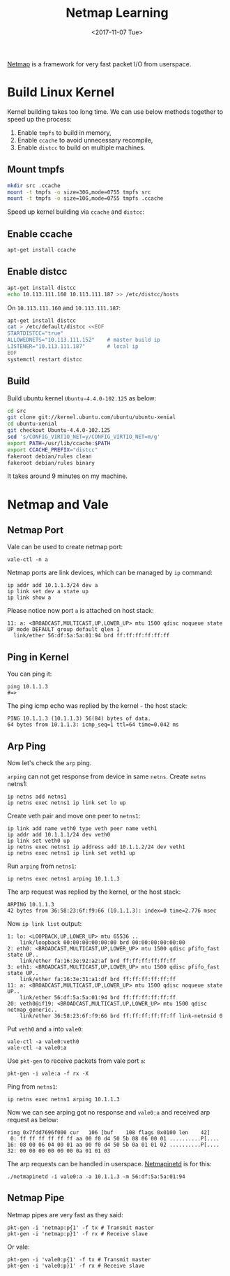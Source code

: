 #+TITLE: Netmap Learning
#+Date: <2017-11-07 Tue>
#+LINK: pcap  http://yuba.stanford.edu/~casado/pcap/section1.html
#+LINK: stack-receiving https://blog.packagecloud.io/eng/2016/06/22/monitoring-tuning-linux-networking-stack-receiving-data/
#+LINK: warpcore https://github.com/NTAP/warpcore
#+LINK: netstack https://github.com/google/netstack
#+LINK: netmap-page http://info.iet.unipi.it/~luigi/netmap
#+LINK: netmap-github https://github.com/luigirizzo/netmap
#+LINK: netmap-tutorial https://github.com/vmaffione/netmap-tutorial
#+LINK: netmap-framework http://queue.acm.org/detail.cfm?id=2103536
#+LINK: rizzo https://www.usenix.org/conference/atc12/technical-sessions/presentation/rizzo
#+LINK: atc12-final186.pdf https://www.usenix.org/system/files/conference/atc12/atc12-final186.pdf
#+LINK: netmapinetd https://github.com/nanjj/netmapinetd

[[netmap-page:][Netmap]] is a framework for very fast packet I/O from userspace.

* Build Linux Kernel
  
  Kernel building takes too long time. We can use below methods
  together to speed up the process:

  1. Enable =tmpfs= to build in memory,
  2. Enable =ccache= to avoid unnecessary recompile,
  3. Enable =distcc= to build on multiple machines.
  
** Mount tmpfs

   #+BEGIN_SRC sh
   mkdir src .ccache
   mount -t tmpfs -o size=30G,mode=0755 tmpfs src
   mount -t tmpfs -o size=10G,mode=0755 tmpfs .ccache
   #+END_SRC
  Speed up kernel building via =ccache= and =distcc=:

** Enable ccache  
  #+BEGIN_SRC sh
    apt-get install ccache
  #+END_SRC

** Enable distcc
   #+BEGIN_SRC sh
   apt-get install distcc
   echo 10.113.111.160 10.113.111.187 >> /etc/distcc/hosts
   #+END_SRC

   On =10.113.111.160= and  =10.113.111.187=:

   #+BEGIN_SRC sh
     apt-get install distcc
     cat > /etc/default/distcc <<EOF
     STARTDISTCC="true"
     ALLOWEDNETS="10.113.111.152"    # master build ip
     LISTENER="10.113.111.187"       # local ip
     EOF
     systemctl restart distcc
   #+END_SRC
** Build

   Build ubuntu kernel =Ubuntu-4.4.0-102.125= as below:
   #+BEGIN_SRC sh
     cd src
     git clone git://kernel.ubuntu.com/ubuntu/ubuntu-xenial
     cd ubuntu-xenial
     git checkout Ubuntu-4.4.0-102.125
     sed 's/CONFIG_VIRTIO_NET=y/CONFIG_VIRTIO_NET=m/g'
     export PATH=/usr/lib/ccache:$PATH
     export CCACHE_PREFIX="distcc"
     fakeroot debian/rules clean
     fakeroot debian/rules binary
   #+END_SRC

   It takes around 9 minutes on my machine.
   
* Netmap and Vale

** Netmap Port

   Vale can be used to create netmap port:
   #+BEGIN_EXAMPLE
     vale-ctl -n a
   #+END_EXAMPLE

   
   Netmap ports are link devices, which can be managed by =ip= command:
   #+BEGIN_EXAMPLE
     ip addr add 10.1.1.3/24 dev a
     ip link set dev a state up
     ip link show a
   #+END_EXAMPLE

   Please notice now port =a= is attached on host stack:
   #+BEGIN_EXAMPLE
     11: a: <BROADCAST,MULTICAST,UP,LOWER_UP> mtu 1500 qdisc noqueue state UP mode DEFAULT group default qlen 1
       link/ether 56:df:5a:5a:01:94 brd ff:ff:ff:ff:ff:ff
   #+END_EXAMPLE

** Ping in Kernel
  
   You can ping it:

   #+BEGIN_EXAMPLE
     ping 10.1.1.3
     #=>
   #+END_EXAMPLE
  
   The ping icmp echo was replied by the kernel - the host stack:
   #+BEGIN_EXAMPLE
     PING 10.1.1.3 (10.1.1.3) 56(84) bytes of data.
     64 bytes from 10.1.1.3: icmp_seq=1 ttl=64 time=0.042 ms
   #+END_EXAMPLE

** Arp Ping

   Now let's check the =arp= ping.

   =arping= can not get response from device in same =netns=. Create
   =netns= netns1:
   #+BEGIN_EXAMPLE
     ip netns add netns1
     ip netns exec netns1 ip link set lo up
   #+END_EXAMPLE

   Create veth pair and move one peer to =netns1=:
   #+BEGIN_EXAMPLE
     ip link add name veth0 type veth peer name veth1
     ip addr add 10.1.1.1/24 dev veth0
     ip link set veth0 up
     ip netns exec netns1 ip address add 10.1.1.2/24 dev veth1
     ip netns exec netns1 ip link set veth1 up
   #+END_EXAMPLE

   Run =arping= from =netns1=:

   #+BEGIN_EXAMPLE
     ip netns exec netns1 arping 10.1.1.3
   #+END_EXAMPLE

   The arp request was replied by the kernel, or the host stack:

   #+BEGIN_EXAMPLE
     ARPING 10.1.1.3
     42 bytes from 36:58:23:6f:f9:66 (10.1.1.3): index=0 time=2.776 msec
   #+END_EXAMPLE
  
   Now =ip link list= output:
   #+BEGIN_EXAMPLE
     1: lo: <LOOPBACK,UP,LOWER_UP> mtu 65536 ..
         link/loopback 00:00:00:00:00:00 brd 00:00:00:00:00:00
     2: eth0: <BROADCAST,MULTICAST,UP,LOWER_UP> mtu 1500 qdisc pfifo_fast state UP..
         link/ether fa:16:3e:92:a2:af brd ff:ff:ff:ff:ff:ff
     3: eth1: <BROADCAST,MULTICAST,UP,LOWER_UP> mtu 1500 qdisc pfifo_fast state UP..
         link/ether fa:16:3e:31:a1:df brd ff:ff:ff:ff:ff:ff
     11: a: <BROADCAST,MULTICAST,UP,LOWER_UP> mtu 1500 qdisc noqueue state UP..
         link/ether 56:df:5a:5a:01:94 brd ff:ff:ff:ff:ff:ff
     20: veth0@if19: <BROADCAST,MULTICAST,UP,LOWER_UP> mtu 1500 qdisc netmap_generic..
         link/ether 36:58:23:6f:f9:66 brd ff:ff:ff:ff:ff:ff link-netnsid 0
   #+END_EXAMPLE

   Put =veth0= and =a= into =vale0=:

   #+BEGIN_EXAMPLE
   vale-ctl -a vale0:veth0
   vale-ctl -a vale0:a
   #+END_EXAMPLE
   
   Use =pkt-gen= to receive packets from vale port =a=:
   #+BEGIN_EXAMPLE
   pkt-gen -i vale:a -f rx -X
   #+END_EXAMPLE

   Ping from =netns1=:
   #+BEGIN_EXAMPLE
   ip netns exec netns1 arping 10.1.1.3
   #+END_EXAMPLE

   Now we can see arping got no response and =vale0:a= and received
   arp request as below:
   #+BEGIN_EXAMPLE
   ring 0x7fdd7696f000 cur   106 [buf    108 flags 0x0100 len    42]
    0: ff ff ff ff ff ff aa 00 f0 d4 50 5b 08 06 00 01 ..........P[....
   16: 08 00 06 04 00 01 aa 00 f0 d4 50 5b 0a 01 01 02 ..........P[....
   32: 00 00 00 00 00 00 0a 01 01 03
   #+END_EXAMPLE

   The arp requests can be handled in userspace. [[netmapinetd][Netmapinetd]] is for
   this:
   #+BEGIN_EXAMPLE
   ./netmapinetd -i vale0:a -a 10.1.1.3 -m 56:df:5a:5a:01:94
   #+END_EXAMPLE

** Netmap Pipe

   Netmap pipes are very fast as they said:
   #+BEGIN_EXAMPLE
   pkt-gen -i 'netmap:p{1' -f tx # Transmit master
   pkt-gen -i 'netmap:p}1' -f rx # Receive slave
   #+END_EXAMPLE

   Or vale:
   #+BEGIN_EXAMPLE
   pkt-gen -i 'vale0:p{1' -f tx # Transmit master
   pkt-gen -i 'vale0:p}1' -f rx # Receive slave
   #+END_EXAMPLE

